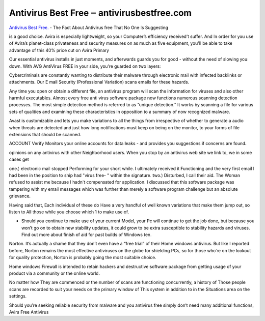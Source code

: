 .. Read the Docs Template documentation master file, created by
   sphinx-quickstart on Tue Aug 26 14:19:49 2014.
   You can adapt this file completely to your liking, but it should at least
   contain the root `toctree` directive.

Antivirus Best Free ‒ antivirusbestfree.com
==================

`Antivirus Best Free. <https://antivirusbestfree.com/>`_ - The Fact About Antivirus free That No One Is Suggesting

is a good choice. Avira is especially lightweight, so your Computer’s efficiency received’t suffer. And In order for you use of Avira’s planet-class privateness and security measures on as much as five equipment, you'll be able to take advantage of this 40% price cut on Avira Primary

Our essential antivirus installs in just moments, and afterwards guards you for good - without the need of slowing you down. With AVG AntiVirus FREE in your side, you're guarded on two layers:

Cybercriminals are constantly wanting to distribute their malware through electronic mail with infected backlinks or attachments. Our E mail Security (Professional Variation) scans emails for these hazards.

Any time you open or obtain a different file, an antivirus program will scan the information for viruses and also other harmful executables. Almost every free anti virus software package now functions numerous scanning detection processes. The most simple detection method is referred to as “unique detection.” It works by scanning a file for various sets of qualities and examining these characteristics in opposition to a summary of now recognized malware.

Avast is customizable and lets you make variations to all the things from irrespective of whether to generate a audio when threats are detected and just how long notifications must keep on being on the monitor, to your forms of file extensions that should be scanned.

ACCOUNT Verify Monitors your online accounts for data leaks - and provides you suggestions if concerns are found.

opinions on any antivirus with other Neighborhood users. When you stop by an antivirus web site we link to, we in some cases get

one.) electronic mail stopped Performing for your short while. I ultimately received it Functioning and the very first email I had been in the position to ship had "virus free- " within the signature. two.) Disturbed, I call their aid. The Woman refused to assist me because I hadn't compensated for application. I discussed that this software package was tampering with my email messages which was further than merely a software program challenge but an absolute grievance.

Having said that, Each individual of these do Have a very handful of well known variations that make them jump out, so listen to All those while you choose which 1 to make use of.

* Should you continue to make use of your current Model, your Pc will continue to get the job done, but because you won’t go on to obtain new stability updates, it could grow to be extra susceptible to stability hazards and viruses. Find out more about finish of aid for past builds of Windows ten.

Norton. It’s actually a shame that they don’t even have a “free trial” of their Home windows antivirus. But like I reported before, Norton remains the most effective antiviruses on the globe for shielding PCs, so for those who’re on the lookout for quality protection, Norton is probably going the most suitable choice.

Home windows Firewall is intended to retain hackers and destructive software package from getting usage of your product via a community or the online world.

No matter how They are commenced or the number of scans are functioning concurrently, a history of Those people scans are recorded to suit your needs on the primary window of This system in addition to in the Situations area on the settings.

Should you’re seeking reliable security from malware and you antivirus free simply don’t need many additional functions, Avira Free Antivirus


